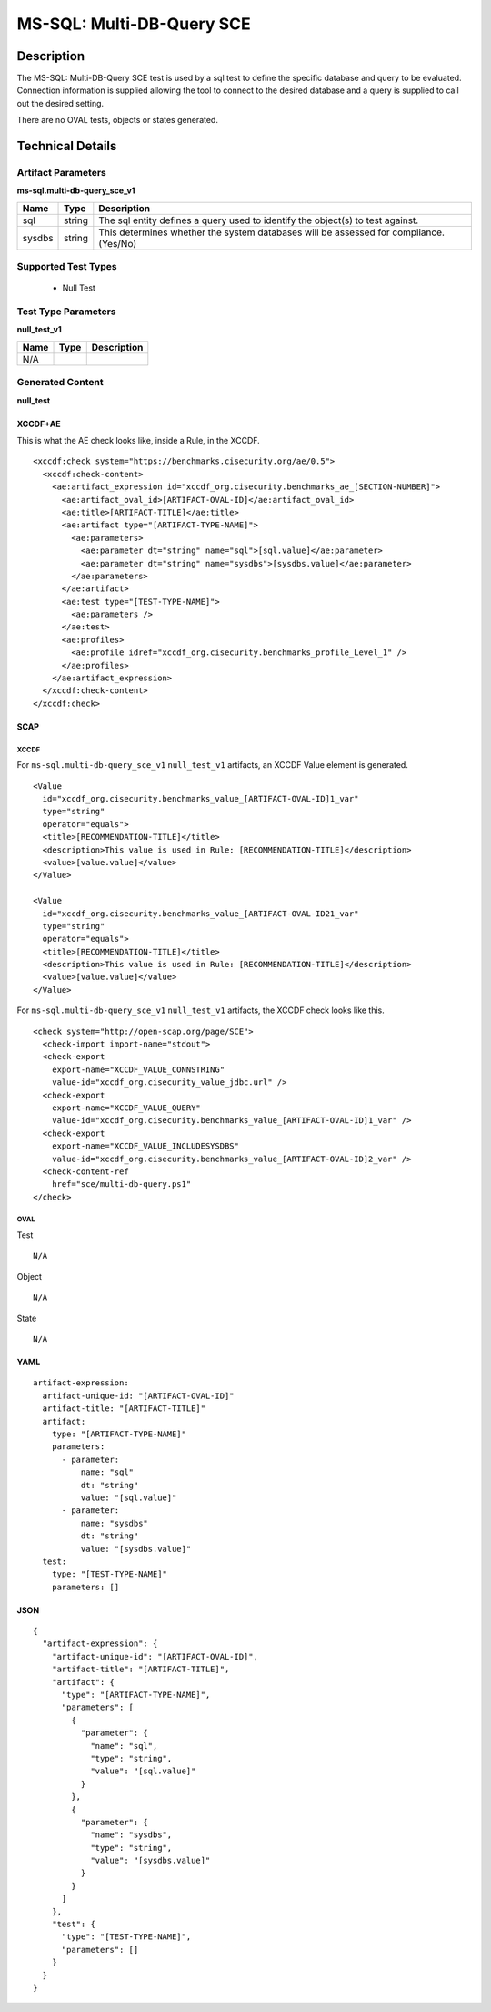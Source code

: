MS-SQL: Multi-DB-Query SCE
==========================

Description
-----------

The MS-SQL: Multi-DB-Query SCE test is used by a sql test to define the specific database and query to be evaluated. Connection information is supplied allowing the tool to connect to the desired database and a query is supplied to call out the desired setting.

There are no OVAL tests, objects or states generated.

Technical Details
-----------------

Artifact Parameters
~~~~~~~~~~~~~~~~~~~

**ms-sql.multi-db-query_sce_v1**

+-----------------------------+---------+------------------------------------+
| Name                        | Type    | Description                        |
+=============================+=========+====================================+
| sql                         | string  | The sql entity defines a query     |
|                             |         | used to identify the object(s) to  |
|                             |         | test against.                      |
+-----------------------------+---------+------------------------------------+
| sysdbs                      | string  | This determines whether the system |
|                             |         | databases will be assessed for     |
|                             |         | compliance. (Yes/No)               |
+-----------------------------+---------+------------------------------------+

Supported Test Types
~~~~~~~~~~~~~~~~~~~~

  - Null Test

Test Type Parameters
~~~~~~~~~~~~~~~~~~~~

**null_test_v1**

==== ==== ===========
Name Type Description
==== ==== ===========
N/A
==== ==== ===========

Generated Content
~~~~~~~~~~~~~~~~~

**null_test**

XCCDF+AE
^^^^^^^^

This is what the AE check looks like, inside a Rule, in the XCCDF.

::

  <xccdf:check system="https://benchmarks.cisecurity.org/ae/0.5">
    <xccdf:check-content>
      <ae:artifact_expression id="xccdf_org.cisecurity.benchmarks_ae_[SECTION-NUMBER]">
        <ae:artifact_oval_id>[ARTIFACT-OVAL-ID]</ae:artifact_oval_id>
        <ae:title>[ARTIFACT-TITLE]</ae:title>
        <ae:artifact type="[ARTIFACT-TYPE-NAME]">
          <ae:parameters>
            <ae:parameter dt="string" name="sql">[sql.value]</ae:parameter>
            <ae:parameter dt="string" name="sysdbs">[sysdbs.value]</ae:parameter>
          </ae:parameters>
        </ae:artifact>
        <ae:test type="[TEST-TYPE-NAME]">
          <ae:parameters />
        </ae:test>
        <ae:profiles>
          <ae:profile idref="xccdf_org.cisecurity.benchmarks_profile_Level_1" />
        </ae:profiles>
      </ae:artifact_expression>
    </xccdf:check-content>
  </xccdf:check>

SCAP
^^^^

XCCDF
'''''

For ``ms-sql.multi-db-query_sce_v1`` ``null_test_v1`` artifacts, an XCCDF Value element is generated.

::

  <Value 
    id="xccdf_org.cisecurity.benchmarks_value_[ARTIFACT-OVAL-ID]1_var"
    type="string"
    operator="equals">
    <title>[RECOMMENDATION-TITLE]</title>
    <description>This value is used in Rule: [RECOMMENDATION-TITLE]</description>
    <value>[value.value]</value>
  </Value>

  <Value 
    id="xccdf_org.cisecurity.benchmarks_value_[ARTIFACT-OVAL-ID21_var"
    type="string"
    operator="equals">
    <title>[RECOMMENDATION-TITLE]</title>
    <description>This value is used in Rule: [RECOMMENDATION-TITLE]</description>
    <value>[value.value]</value>
  </Value>  

For ``ms-sql.multi-db-query_sce_v1`` ``null_test_v1`` artifacts, the XCCDF check looks like this.

::

  <check system="http://open-scap.org/page/SCE">
    <check-import import-name="stdout">
    <check-export 
      export-name="XCCDF_VALUE_CONNSTRING"
      value-id="xccdf_org.cisecurity_value_jdbc.url" />
    <check-export 
      export-name="XCCDF_VALUE_QUERY"
      value-id="xccdf_org.cisecurity.benchmarks_value_[ARTIFACT-OVAL-ID]1_var" />
    <check-export 
      export-name="XCCDF_VALUE_INCLUDESYSDBS"
      value-id="xccdf_org.cisecurity.benchmarks_value_[ARTIFACT-OVAL-ID]2_var" />
    <check-content-ref 
      href="sce/multi-db-query.ps1"
  </check>

OVAL
''''

Test

::

  N/A

Object

::

  N/A

State

::

  N/A

YAML
^^^^

::

  artifact-expression:
    artifact-unique-id: "[ARTIFACT-OVAL-ID]"
    artifact-title: "[ARTIFACT-TITLE]"
    artifact:
      type: "[ARTIFACT-TYPE-NAME]"
      parameters:
        - parameter: 
            name: "sql"
            dt: "string"
            value: "[sql.value]"
        - parameter: 
            name: "sysdbs"
            dt: "string"
            value: "[sysdbs.value]"
    test:
      type: "[TEST-TYPE-NAME]"
      parameters: []   

JSON
^^^^

::

  {
    "artifact-expression": {
      "artifact-unique-id": "[ARTIFACT-OVAL-ID]",
      "artifact-title": "[ARTIFACT-TITLE]",
      "artifact": {
        "type": "[ARTIFACT-TYPE-NAME]",
        "parameters": [
          {
            "parameter": {
              "name": "sql",
              "type": "string",
              "value": "[sql.value]"
            }
          },
          {
            "parameter": {
              "name": "sysdbs",
              "type": "string",
              "value": "[sysdbs.value]"
            }
          }
        ]
      },
      "test": {
        "type": "[TEST-TYPE-NAME]",
        "parameters": []
      }
    }
  }
